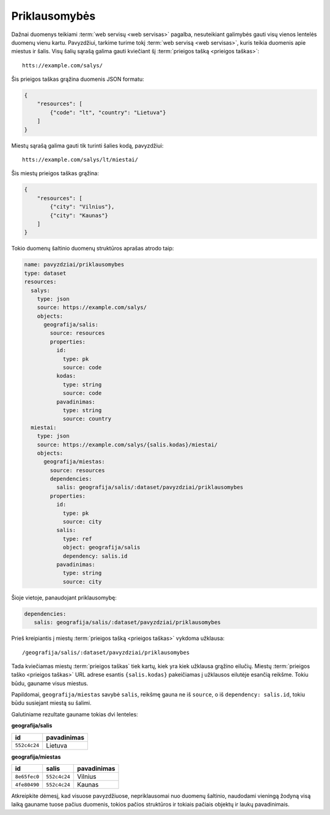 .. default-role:: literal

.. _deps:

Priklausomybės
##############

Dažnai duomenys teikiami :term:`web servisų <web servisas>` pagalba,
nesuteikiant galimybės gauti visų vienos lentelės duomenų vienu kartu.
Pavyzdžiui, tarkime turime tokį :term:`web servisą <web servisas>`, kuris
teikia duomenis apie miestus ir šalis. Visų šalių sąrašą galima gauti
kviečiant šį :term:`prieigos tašką <prieigos taškas>`::

   htts://example.com/salys/

Šis prieigos taškas grąžina duomenis JSON formatu:

.. code-block:: json

   {
       "resources": [
           {"code": "lt", "country": "Lietuva"}
       ]
   }

Miestų sąrašą galima gauti tik turinti šalies kodą, pavyzdžiui::

   htts://example.com/salys/lt/miestai/

Šis miestų prieigos taškas grąžina:


.. code-block:: json

   {
       "resources": [
           {"city": "Vilnius"},
           {"city": "Kaunas"}
       ]
   }

Tokio duomenų šaltinio duomenų struktūros aprašas atrodo taip:

.. code-block:: yaml

   name: pavyzdziai/priklausomybes
   type: dataset
   resources:
     salys:
       type: json
       source: https://example.com/salys/
       objects:
         geografija/salis:
           source: resources
           properties:
             id:
               type: pk
               source: code
             kodas:
               type: string
               source: code
             pavadinimas:
               type: string
               source: country
     miestai:
       type: json
       source: https://example.com/salys/{salis.kodas}/miestai/
       objects:
         geografija/miestas:
           source: resources
           dependencies:
             salis: geografija/salis/:dataset/pavyzdziai/priklausomybes
           properties:
             id:
               type: pk
               source: city
             salis:
               type: ref
               object: geografija/salis
               dependency: salis.id
             pavadinimas:
               type: string
               source: city

Šioje vietoje, panaudojant priklausomybę:

.. code-block:: yaml

   dependencies:
      salis: geografija/salis/:dataset/pavyzdziai/priklausomybes

Prieš kreipiantis į miestų :term:`prieigos tašką <prieigos taškas>` vykdoma
užklausa::

   /geografija/salis/:dataset/pavyzdziai/priklausomybes

Tada kviečiamas miestų :term:`prieigos taškas` tiek kartų, kiek yra kiek
užklausa grąžino eilučių. Miestų :term:`prieigos taško <prieigos taškas>` URL
adrese esantis `{salis.kodas}` pakeičiamas į užklausos eilutėje esančią
reikšme. Tokiu būdu, gauname visus miestus.

Papildomai, `geografija/miestas` savybė `salis`, reikšmę gauna ne iš `source`,
o iš `dependency: salis.id`, tokiu būdu susiejant miestą su šalimi.

Galutiniame rezultate gauname tokias dvi lenteles:

**geografija/salis**

==========  ===========
id          pavadinimas
==========  ===========
`552c4c24`  Lietuva
==========  ===========

**geografija/miestas**

==========  ==========  ===========
id          salis       pavadinimas
==========  ==========  ===========
`8e65fec0`  `552c4c24`  Vilnius
`4fe80490`  `552c4c24`  Kaunas
==========  ==========  ===========

Atkreipkite dėmesį, kad visuose pavyzdžiuose, nepriklausomai nuo duomenų
šaltinio, naudodami vieningą žodyną visą laiką gauname tuose pačius duomenis,
tokios pačios struktūros ir tokiais pačiais objektų ir laukų pavadinimais.
